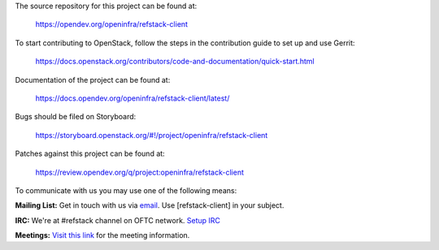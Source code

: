 The source repository for this project can be found at:

    https://opendev.org/openinfra/refstack-client

To start contributing to OpenStack, follow the steps in the contribution guide
to set up and use Gerrit:

    https://docs.openstack.org/contributors/code-and-documentation/quick-start.html

Documentation of the project can be found at:

    https://docs.opendev.org/openinfra/refstack-client/latest/

Bugs should be filed on Storyboard:

    https://storyboard.openstack.org/#!/project/openinfra/refstack-client

Patches against this project can be found at:

    https://review.opendev.org/q/project:openinfra/refstack-client

To communicate with us you may use one of the following means:

**Mailing List:**
Get in touch with us via `email <mailto:openstack-discuss@lists.openstack.org>`_.
Use [refstack-client] in your subject.

**IRC:**
We're at #refstack channel on OFTC network.
`Setup IRC <https://docs.openstack.org/contributors/common/irc.html>`_

**Meetings:**
`Visit this link <https://meetings.opendev.org/#Interop_Working_Group_Meeting>`_
for the meeting information.
